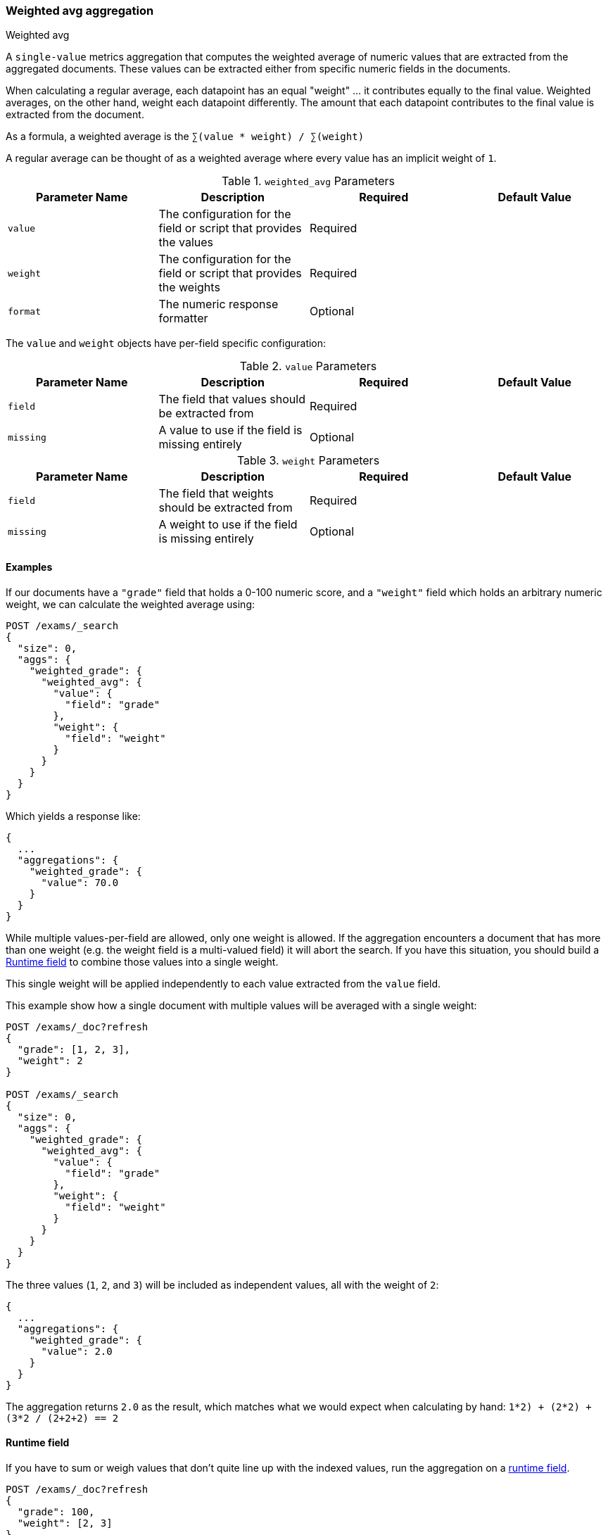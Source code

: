 [[search-aggregations-metrics-weight-avg-aggregation]]
=== Weighted avg aggregation
++++
<titleabbrev>Weighted avg</titleabbrev>
++++

A `single-value` metrics aggregation that computes the weighted average of numeric values that are extracted from the aggregated documents.
These values can be extracted either from specific numeric fields in the documents.

When calculating a regular average, each datapoint has an equal "weight" ... it contributes equally to the final value. Weighted averages,
on the other hand, weight each datapoint differently. The amount that each datapoint contributes to the final value is extracted from the
document.

As a formula, a weighted average is the `∑(value * weight) / ∑(weight)`

A regular average can be thought of as a weighted average where every value has an implicit weight of `1`.

[[weighted-avg-params]]
.`weighted_avg` Parameters
[options="header"]
|===
|Parameter Name |Description |Required |Default Value
|`value` | The configuration for the field or script that provides the values |Required |
|`weight` | The configuration for the field or script that provides the weights |Required |
|`format` | The numeric response formatter |Optional |
|===

The `value` and `weight` objects have per-field specific configuration:

[[value-params]]
.`value` Parameters
[options="header"]
|===
|Parameter Name |Description |Required |Default Value
|`field` | The field that values should be extracted from |Required |
|`missing` | A value to use if the field is missing entirely |Optional |
|===

[[weight-params]]
.`weight` Parameters
[options="header"]
|===
|Parameter Name |Description |Required |Default Value
|`field` | The field that weights should be extracted from |Required |
|`missing` | A weight to use if the field is missing entirely |Optional |
|===


==== Examples

If our documents have a `"grade"` field that holds a 0-100 numeric score, and a `"weight"` field which holds an arbitrary numeric weight,
we can calculate the weighted average using:

[source,console]
--------------------------------------------------
POST /exams/_search
{
  "size": 0,
  "aggs": {
    "weighted_grade": {
      "weighted_avg": {
        "value": {
          "field": "grade"
        },
        "weight": {
          "field": "weight"
        }
      }
    }
  }
}
--------------------------------------------------
// TEST[setup:exams]

Which yields a response like:

[source,console-result]
--------------------------------------------------
{
  ...
  "aggregations": {
    "weighted_grade": {
      "value": 70.0
    }
  }
}
--------------------------------------------------
// TESTRESPONSE[s/\.\.\./"took": $body.took,"timed_out": false,"_shards": $body._shards,"hits": $body.hits,/]


While multiple values-per-field are allowed, only one weight is allowed. If the aggregation encounters
a document that has more than one weight (e.g. the weight field is a multi-valued field) it will abort the search.
If you have this situation, you should build a <<search-aggregations-metrics-weight-avg-aggregation-runtime-field>>
to combine those values into a single weight.

This single weight will be applied independently to each value extracted from the `value` field.

This example show how a single document with multiple values will be averaged with a single weight:

[source,console]
--------------------------------------------------
POST /exams/_doc?refresh
{
  "grade": [1, 2, 3],
  "weight": 2
}

POST /exams/_search
{
  "size": 0,
  "aggs": {
    "weighted_grade": {
      "weighted_avg": {
        "value": {
          "field": "grade"
        },
        "weight": {
          "field": "weight"
        }
      }
    }
  }
}
--------------------------------------------------
// TEST

The three values (`1`, `2`, and `3`) will be included as independent values, all with the weight of `2`:

[source,console-result]
--------------------------------------------------
{
  ...
  "aggregations": {
    "weighted_grade": {
      "value": 2.0
    }
  }
}
--------------------------------------------------
// TESTRESPONSE[s/\.\.\./"took": $body.took,"timed_out": false,"_shards": $body._shards,"hits": $body.hits,/]

The aggregation returns `2.0` as the result, which matches what we would expect when calculating by hand:
`((1*2) + (2*2) + (3*2)) / (2+2+2) == 2`

[[search-aggregations-metrics-weight-avg-aggregation-runtime-field]]
==== Runtime field

If you have to sum or weigh values that don't quite line up with the indexed
values, run the aggregation on a <<runtime,runtime field>>.

[source,console]
----
POST /exams/_doc?refresh
{
  "grade": 100,
  "weight": [2, 3]
}
POST /exams/_doc?refresh
{
  "grade": 80,
  "weight": 3
}

POST /exams/_search?filter_path=aggregations
{
  "size": 0,
  "runtime_mappings": {
    "weight.combined": {
      "type": "double",
      "script": """
        double s = 0;
        for (double w : doc['weight']) {
          s += w;
        }
        emit(s);
      """
    }
  },
  "aggs": {
    "weighted_grade": {
      "weighted_avg": {
        "value": {
          "script": "doc.grade.value + 1"
        },
        "weight": {
          "field": "weight.combined"
        }
      }
    }
  }
}
----

Which should look like:

[source,console-result]
----
{
  "aggregations": {
    "weighted_grade": {
      "value": 93.5
    }
  }
}
----


==== Missing values

By default, the aggregation excludes documents with a missing or `null` value for the `value` or `weight` field. Use the
 `missing` parameter to specify a default value for these documents instead.

[source,console]
--------------------------------------------------
POST /exams/_search
{
  "size": 0,
  "aggs": {
    "weighted_grade": {
      "weighted_avg": {
        "value": {
          "field": "grade",
          "missing": 2
        },
        "weight": {
          "field": "weight",
          "missing": 3
        }
      }
    }
  }
}
--------------------------------------------------
// TEST[setup:exams]
